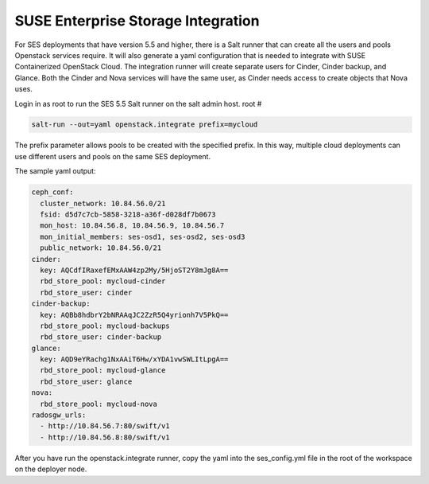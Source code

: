.. _ses_integration:

SUSE Enterprise Storage Integration
===================================

.. blockdiag::

   blockdiag {
     default_fontsize = 11;
     deployer [label="Setup deployer"]
     ses_integration [label="SES Integration"]
     configure_soc [label="Configure\nCloud"]
     setup_caasp_workers [label="Setup CaaS Platform\nworker nodes"]
     patch_upstream [label="Apply patches\nfrom upstream\n(for developers)"]
     build_images [label="Build Docker images\n(for developers)"]
     deploy_airship [label="Deploy Airship"]
     deploy_openstack [label="Deploy OpenStack"]

     group {
       ses_integration
       color="red"
     }

     deployer -> ses_integration;
     ses_integration -> configure_soc;
     configure_soc -> setup_caasp_workers;

     group {
       color = "#EEEEEE"
       label = "OpenStack deployment"
       setup_caasp_workers -> patch_upstream;
       patch_upstream -> build_images;
       build_images -> deploy_airship [folded];
       setup_caasp_workers -> deploy_airship;
       deploy_airship -> deploy_openstack;
     }
   }


For SES deployments that have version 5.5 and higher, there is a Salt runner
that can create all the users and pools Openstack services require. It will
also generate a yaml configuration that is needed to integrate with SUSE
Containerized OpenStack Cloud. The integration runner will create separate
users for Cinder, Cinder backup, and Glance. Both the Cinder and Nova services
will have the same user, as Cinder needs access to create objects that Nova
uses.

Login in as root to run the SES 5.5 Salt runner on the salt admin host.
root #

.. code-block:: bash 
  
  salt-run --out=yaml openstack.integrate prefix=mycloud

The prefix parameter allows pools to be created with the specified prefix.
In this way, multiple cloud deployments can use different users and pools on
the same SES deployment.

The sample yaml output:

.. code-block:: yaml

  ceph_conf:
    cluster_network: 10.84.56.0/21
    fsid: d5d7c7cb-5858-3218-a36f-d028df7b0673
    mon_host: 10.84.56.8, 10.84.56.9, 10.84.56.7
    mon_initial_members: ses-osd1, ses-osd2, ses-osd3
    public_network: 10.84.56.0/21
  cinder:
    key: AQCdfIRaxefEMxAAW4zp2My/5HjoST2Y8mJg8A==
    rbd_store_pool: mycloud-cinder
    rbd_store_user: cinder
  cinder-backup:
    key: AQBb8hdbrY2bNRAAqJC2ZzR5Q4yrionh7V5PkQ==
    rbd_store_pool: mycloud-backups
    rbd_store_user: cinder-backup
  glance:
    key: AQD9eYRachg1NxAAiT6Hw/xYDA1vwSWLItLpgA==
    rbd_store_pool: mycloud-glance
    rbd_store_user: glance
  nova:
    rbd_store_pool: mycloud-nova
  radosgw_urls:
    - http://10.84.56.7:80/swift/v1
    - http://10.84.56.8:80/swift/v1

After you have run the openstack.integrate runner, copy the yaml into the
ses_config.yml file in the root of the workspace on the deployer node.
